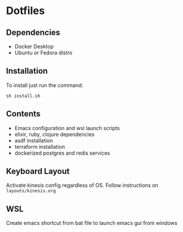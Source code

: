 * Dotfiles
** Dependencies
- Docker Desktop
- Ubuntu or Fedora distro

** Installation
To install just run the command:

#+begin_src
sh install.sh
#+end_src

** Contents
- Emacs configuration and wsl launch scripts
- elixir, ruby, clojure dependencies
- asdf installation
- terraform installation
- dockerized postgres and redis services
** Keyboard Layout

Activate kinesis config regardless of OS. Follow instructions on =layouts/kinesis.org=

** WSL

Create emacs shortcut from bat file to launch emacs gui from windows
